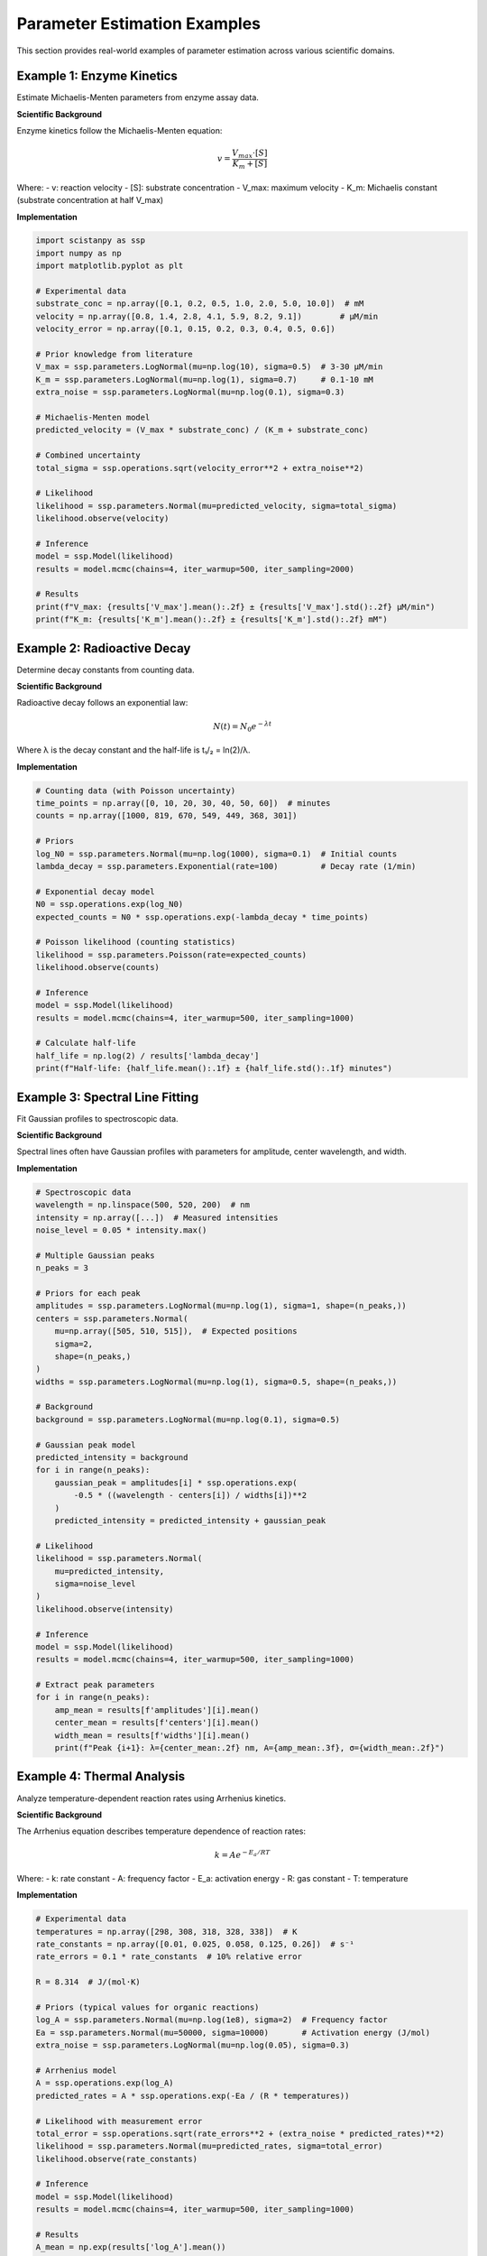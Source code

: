 Parameter Estimation Examples
=============================

This section provides real-world examples of parameter estimation across various scientific domains.

Example 1: Enzyme Kinetics
--------------------------

Estimate Michaelis-Menten parameters from enzyme assay data.

**Scientific Background**

Enzyme kinetics follow the Michaelis-Menten equation:

.. math::

   v = \frac{V_{max} \cdot [S]}{K_m + [S]}

Where:
- v: reaction velocity
- [S]: substrate concentration
- V_max: maximum velocity
- K_m: Michaelis constant (substrate concentration at half V_max)

**Implementation**

.. code-block:: python

   import scistanpy as ssp
   import numpy as np
   import matplotlib.pyplot as plt

   # Experimental data
   substrate_conc = np.array([0.1, 0.2, 0.5, 1.0, 2.0, 5.0, 10.0])  # mM
   velocity = np.array([0.8, 1.4, 2.8, 4.1, 5.9, 8.2, 9.1])        # μM/min
   velocity_error = np.array([0.1, 0.15, 0.2, 0.3, 0.4, 0.5, 0.6])

   # Prior knowledge from literature
   V_max = ssp.parameters.LogNormal(mu=np.log(10), sigma=0.5)  # 3-30 μM/min
   K_m = ssp.parameters.LogNormal(mu=np.log(1), sigma=0.7)     # 0.1-10 mM
   extra_noise = ssp.parameters.LogNormal(mu=np.log(0.1), sigma=0.3)

   # Michaelis-Menten model
   predicted_velocity = (V_max * substrate_conc) / (K_m + substrate_conc)

   # Combined uncertainty
   total_sigma = ssp.operations.sqrt(velocity_error**2 + extra_noise**2)

   # Likelihood
   likelihood = ssp.parameters.Normal(mu=predicted_velocity, sigma=total_sigma)
   likelihood.observe(velocity)

   # Inference
   model = ssp.Model(likelihood)
   results = model.mcmc(chains=4, iter_warmup=500, iter_sampling=2000)

   # Results
   print(f"V_max: {results['V_max'].mean():.2f} ± {results['V_max'].std():.2f} μM/min")
   print(f"K_m: {results['K_m'].mean():.2f} ± {results['K_m'].std():.2f} mM")

Example 2: Radioactive Decay
----------------------------

Determine decay constants from counting data.

**Scientific Background**

Radioactive decay follows an exponential law:

.. math::

   N(t) = N_0 e^{-\lambda t}

Where λ is the decay constant and the half-life is t₁/₂ = ln(2)/λ.

**Implementation**

.. code-block:: python

   # Counting data (with Poisson uncertainty)
   time_points = np.array([0, 10, 20, 30, 40, 50, 60])  # minutes
   counts = np.array([1000, 819, 670, 549, 449, 368, 301])

   # Priors
   log_N0 = ssp.parameters.Normal(mu=np.log(1000), sigma=0.1)  # Initial counts
   lambda_decay = ssp.parameters.Exponential(rate=100)         # Decay rate (1/min)

   # Exponential decay model
   N0 = ssp.operations.exp(log_N0)
   expected_counts = N0 * ssp.operations.exp(-lambda_decay * time_points)

   # Poisson likelihood (counting statistics)
   likelihood = ssp.parameters.Poisson(rate=expected_counts)
   likelihood.observe(counts)

   # Inference
   model = ssp.Model(likelihood)
   results = model.mcmc(chains=4, iter_warmup=500, iter_sampling=1000)

   # Calculate half-life
   half_life = np.log(2) / results['lambda_decay']
   print(f"Half-life: {half_life.mean():.1f} ± {half_life.std():.1f} minutes")

Example 3: Spectral Line Fitting
--------------------------------

Fit Gaussian profiles to spectroscopic data.

**Scientific Background**

Spectral lines often have Gaussian profiles with parameters for amplitude, center wavelength, and width.

**Implementation**

.. code-block:: python

   # Spectroscopic data
   wavelength = np.linspace(500, 520, 200)  # nm
   intensity = np.array([...])  # Measured intensities
   noise_level = 0.05 * intensity.max()

   # Multiple Gaussian peaks
   n_peaks = 3

   # Priors for each peak
   amplitudes = ssp.parameters.LogNormal(mu=np.log(1), sigma=1, shape=(n_peaks,))
   centers = ssp.parameters.Normal(
       mu=np.array([505, 510, 515]),  # Expected positions
       sigma=2,
       shape=(n_peaks,)
   )
   widths = ssp.parameters.LogNormal(mu=np.log(1), sigma=0.5, shape=(n_peaks,))

   # Background
   background = ssp.parameters.LogNormal(mu=np.log(0.1), sigma=0.5)

   # Gaussian peak model
   predicted_intensity = background
   for i in range(n_peaks):
       gaussian_peak = amplitudes[i] * ssp.operations.exp(
           -0.5 * ((wavelength - centers[i]) / widths[i])**2
       )
       predicted_intensity = predicted_intensity + gaussian_peak

   # Likelihood
   likelihood = ssp.parameters.Normal(
       mu=predicted_intensity,
       sigma=noise_level
   )
   likelihood.observe(intensity)

   # Inference
   model = ssp.Model(likelihood)
   results = model.mcmc(chains=4, iter_warmup=500, iter_sampling=1000)

   # Extract peak parameters
   for i in range(n_peaks):
       amp_mean = results[f'amplitudes'][i].mean()
       center_mean = results[f'centers'][i].mean()
       width_mean = results[f'widths'][i].mean()
       print(f"Peak {i+1}: λ={center_mean:.2f} nm, A={amp_mean:.3f}, σ={width_mean:.2f}")

Example 4: Thermal Analysis
--------------------------

Analyze temperature-dependent reaction rates using Arrhenius kinetics.

**Scientific Background**

The Arrhenius equation describes temperature dependence of reaction rates:

.. math::

   k = A e^{-E_a / RT}

Where:
- k: rate constant
- A: frequency factor
- E_a: activation energy
- R: gas constant
- T: temperature

**Implementation**

.. code-block:: python

   # Experimental data
   temperatures = np.array([298, 308, 318, 328, 338])  # K
   rate_constants = np.array([0.01, 0.025, 0.058, 0.125, 0.26])  # s⁻¹
   rate_errors = 0.1 * rate_constants  # 10% relative error

   R = 8.314  # J/(mol·K)

   # Priors (typical values for organic reactions)
   log_A = ssp.parameters.Normal(mu=np.log(1e8), sigma=2)  # Frequency factor
   Ea = ssp.parameters.Normal(mu=50000, sigma=10000)       # Activation energy (J/mol)
   extra_noise = ssp.parameters.LogNormal(mu=np.log(0.05), sigma=0.3)

   # Arrhenius model
   A = ssp.operations.exp(log_A)
   predicted_rates = A * ssp.operations.exp(-Ea / (R * temperatures))

   # Likelihood with measurement error
   total_error = ssp.operations.sqrt(rate_errors**2 + (extra_noise * predicted_rates)**2)
   likelihood = ssp.parameters.Normal(mu=predicted_rates, sigma=total_error)
   likelihood.observe(rate_constants)

   # Inference
   model = ssp.Model(likelihood)
   results = model.mcmc(chains=4, iter_warmup=500, iter_sampling=1000)

   # Results
   A_mean = np.exp(results['log_A'].mean())
   Ea_mean = results['Ea'].mean()
   print(f"Frequency factor: {A_mean:.2e} s⁻¹")
   print(f"Activation energy: {Ea_mean/1000:.1f} ± {results['Ea'].std()/1000:.1f} kJ/mol")

Example 5: Crystallography Unit Cell Refinement
-----------------------------------------------

Refine unit cell parameters from powder diffraction data.

**Scientific Background**

In powder diffraction, peak positions depend on unit cell parameters through Bragg's law and crystal geometry.

**Implementation**

.. code-block:: python

   # Observed peak positions (2θ in degrees)
   observed_peaks = np.array([12.5, 17.8, 22.3, 25.1, 29.6])
   peak_errors = np.array([0.02, 0.02, 0.03, 0.03, 0.04])

   # Miller indices for observed peaks
   hkl_indices = np.array([
       [1, 0, 0],
       [1, 1, 0],
       [2, 0, 0],
       [2, 1, 0],
       [2, 2, 0]
   ])

   # Wavelength (Cu Kα)
   wavelength = 1.5406  # Å

   # Priors for unit cell parameters (orthorhombic)
   a = ssp.parameters.Normal(mu=7.0, sigma=0.2)  # Å
   b = ssp.parameters.Normal(mu=8.5, sigma=0.3)  # Å
   c = ssp.parameters.Normal(mu=5.2, sigma=0.2)  # Å

   # Calculate d-spacings for orthorhombic system
   h, k, l = hkl_indices.T
   d_spacings = 1 / ssp.operations.sqrt(
       (h/a)**2 + (k/b)**2 + (l/c)**2
   )

   # Convert to 2θ using Bragg's law
   theta = ssp.operations.arcsin(wavelength / (2 * d_spacings))
   predicted_peaks = 2 * theta * 180 / np.pi  # Convert to degrees

   # Likelihood
   likelihood = ssp.parameters.Normal(
       mu=predicted_peaks,
       sigma=peak_errors
   )
   likelihood.observe(observed_peaks)

   # Inference
   model = ssp.Model(likelihood)
   results = model.mcmc(chains=4, iter_warmup=500, iter_sampling=1000)

   # Results
   print(f"Unit cell parameters:")
   print(f"a = {results['a'].mean():.3f} ± {results['a'].std():.3f} Å")
   print(f"b = {results['b'].mean():.3f} ± {results['b'].std():.3f} Å")
   print(f"c = {results['c'].mean():.3f} ± {results['c'].std():.3f} Å")

   # Volume and uncertainty
   volume = results['a'] * results['b'] * results['c']
   print(f"Volume = {volume.mean():.1f} ± {volume.std():.1f} Å³")

Model Validation and Diagnostics
-------------------------------

For all parameter estimation problems, validate your results:

**Convergence Diagnostics**

.. code-block:: python

   sample_failures, variable_failures = results.diagnose()
   print(sample_failures, variable_failures.keys())

Accuracy Note
-------------
Removed unsupported: model.sample, posterior_predictive, model.diagnose.
   plt.plot([min(observed_data), max(observed_data)],
            [min(observed_data), max(observed_data)], 'r--')
   plt.xlabel('Observed')
   plt.ylabel('Predicted')
   plt.title('Posterior Predictive Check')

**Convergence Diagnostics**

.. code-block:: python

   # Check R-hat and effective sample size
   diagnostics = model.diagnose(results)
   print(f"Max R-hat: {diagnostics['rhat'].max():.3f}")
   print(f"Min ESS: {diagnostics['ess_bulk'].min():.0f}")

**Parameter Correlations**

.. code-block:: python

   # Check for strong correlations
   import seaborn as sns
   param_samples = np.column_stack([results[param] for param in ['param1', 'param2']])
   correlation_matrix = np.corrcoef(param_samples.T)
   sns.heatmap(correlation_matrix, annot=True)

**Sensitivity Analysis**

.. code-block:: python

   # Try different priors
   model_alt = create_model_with_different_priors()
   results_alt = model_alt.sample()

   # Compare posterior means
   for param in ['param1', 'param2']:
       print(f"{param}: {results[param].mean():.3f} vs {results_alt[param].mean():.3f}")

These examples demonstrate best practices for parameter estimation across diverse scientific applications, emphasizing proper uncertainty quantification and model validation.
